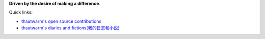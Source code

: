 **Driven by the desire of making a difference**.

Quick links:

- `thautwarm's open source contributions <./Others/contributions.html>`_
- `thautwarm's diaries and fictions(我的日志和小说) <./Fiction/index.html>`_


.. raw:: html



    <br>
    <div class="panel panel-primary">
      <div class="panel-heading">Julia Benefits from Tagless Final</div>
      <div class="panel-body">
        keywords: Programming Language&nbsp;,&nbsp;Julia&nbsp;,&nbsp;Tagless Final&nbsp;,&nbsp;Algebraic Data Types&nbsp;,&nbsp;Performance
      </div>

      <div class="panel-footer">
        <a href="./PL/tagless-final-for-julia.html">Check</a>
        <span class="pull-right">Mon, April 13, 2020.&nbsp; 20: 19 </span>
      </div>
    </div>



.. raw:: html



    <br>
    <div class="panel panel-warning">
      <div class="panel-heading">First-class Pattern Matching in the Final Approach</div>
      <div class="panel-body">
        keywords: Programming Language&nbsp;,&nbsp;Haskell&nbsp;,&nbsp;Higher Rank Types&nbsp;,&nbsp;Tagless Final&nbsp;,&nbsp;First-class Pattern Matching
      </div>

      <div class="panel-footer">
        <a href="./PL/tagless-final-pattern-match.html">Check</a>
        <span class="pull-right">Thu, April 09, 2020.&nbsp; 17: 47 </span>
      </div>
    </div>



.. raw:: html



    <br>
    <div class="panel panel-success">
      <div class="panel-heading">Julia Counts for PL Researcher</div>
      <div class="panel-body">
        keywords: Programming Language&nbsp;,&nbsp;Julia&nbsp;,&nbsp;Macro&nbsp;,&nbsp;Staging&nbsp;,&nbsp;Code Generation
      </div>

      <div class="panel-footer">
        <a href="./PL/elaborating-julia.html">Check</a>
        <span class="pull-right">Wed, April 01, 2020.&nbsp; 10: 29 </span>
      </div>
    </div>



.. raw:: html



    <br>
    <div class="panel panel-primary">
      <div class="panel-heading">Tagless Final For Writing Compilers</div>
      <div class="panel-body">
        keywords: Tagless Final&nbsp;,&nbsp;Compiler&nbsp;,&nbsp;OCaml&nbsp;,&nbsp;Interpretation
      </div>

      <div class="panel-footer">
        <a href="./PL/plfp-20191219.html">Check</a>
        <span class="pull-right">Sun, December 22, 2019.&nbsp; 21: 41 </span>
      </div>
    </div>



.. raw:: html



    <br>
    <div class="panel panel-warning">
      <div class="panel-heading">FSYM: An Abstraction On Tagless-Final Style To Compositing And Decoupling Multiple Interpretations</div>
      <div class="panel-body">
        keywords: Tagless Final&nbsp;,&nbsp;Compiler&nbsp;,&nbsp;Decoupling&nbsp;,&nbsp;OCaml&nbsp;,&nbsp;Functional Programming&nbsp;,&nbsp;Interpretation
      </div>

      <div class="panel-footer">
        <a href="./PL/plfp-20191212.html">Check</a>
        <span class="pull-right">Thu, December 12, 2019.&nbsp; 15: 19 </span>
      </div>
    </div>



.. raw:: html



    <br>
    <div class="panel panel-success">
      <div class="panel-heading">Some Thoughts About The Restrain JIT</div>
      <div class="panel-body">
        keywords: Python&nbsp;,&nbsp;Python JIT&nbsp;,&nbsp;Julia&nbsp;,&nbsp;Julia Generated Functions
      </div>

      <div class="panel-footer">
        <a href="./Design/Some-Thoughts-About-The-RestrainJIT.html">Check</a>
        <span class="pull-right">Mon, September 23, 2019.&nbsp; 12: 19 </span>
      </div>
    </div>



.. raw:: html



    <br>
    <div class="panel panel-primary">
      <div class="panel-heading">Staging和Julia生成函数</div>
      <div class="panel-body">
        keywords: Chinese-中文&nbsp;,&nbsp;Julia&nbsp;,&nbsp;Staging技术&nbsp;,&nbsp;Julia生成函数&nbsp;,&nbsp;Julia的World Age问题
      </div>

      <div class="panel-footer">
        <a href="./Design/Staging和Julia生成函数.html">Check</a>
        <span class="pull-right">Mon, August 19, 2019.&nbsp; 20: 43 </span>
      </div>
    </div>



.. raw:: html



    <br>
    <div class="panel panel-warning">
      <div class="panel-heading">General Programming In Julia From An Advanced Standpoint</div>
      <div class="panel-body">
        keywords: Julia&nbsp;,&nbsp;General Programming&nbsp;,&nbsp;Pattern Macthing&nbsp;,&nbsp;Syntactic Macro&nbsp;,&nbsp;Hygineic Macro&nbsp;,&nbsp;Programming Language&nbsp;,&nbsp;Polymorphism&nbsp;,&nbsp;Haskell
      </div>

      <div class="panel-footer">
        <a href="./Design/General-Programming-In-Julia-Language-From-An-Advanced-Standpoint.html">Check</a>
        <span class="pull-right">Fri, April 05, 2019.&nbsp; 19: 19 </span>
      </div>
    </div>



.. raw:: html



    <br>
    <div class="panel panel-success">
      <div class="panel-heading">Write You A Query Language</div>
      <div class="panel-body">
        keywords: EDSL&nbsp;,&nbsp;Julia&nbsp;,&nbsp;Query Language&nbsp;,&nbsp;Pattern Macthing&nbsp;,&nbsp;MLStyle.jl&nbsp;,&nbsp;Tutorial
      </div>

      <div class="panel-footer">
        <a href="./DSL/write-your-a-query-language-with-MLStyle.html">Check</a>
        <span class="pull-right">Fri, February 08, 2019.&nbsp; 11: 04 </span>
      </div>
    </div>



.. raw:: html



    <br>
    <div class="panel panel-primary">
      <div class="panel-heading">Compelling Higher Kinded Types and Type Classes in F#</div>
      <div class="panel-body">
        keywords: F#&nbsp;,&nbsp;Higher Kinded Types&nbsp;,&nbsp;Type Class&nbsp;,&nbsp;Ad-hoc Polymorphism&nbsp;,&nbsp;Active Patterns&nbsp;,&nbsp;Static Resolved Type Parameters&nbsp;,&nbsp;Implicits
      </div>

      <div class="panel-footer">
        <a href="./PL/HKT-typeclass-FSharp.html">Check</a>
        <span class="pull-right">Mon, February 04, 2019.&nbsp; 14: 10 </span>
      </div>
    </div>



.. raw:: html



    <br>
    <div class="panel panel-warning">
      <div class="panel-heading">Higher Kinded Types</div>
      <div class="panel-body">
        keywords: Higher-Kinded-Types&nbsp;,&nbsp;Introduction
      </div>

      <div class="panel-footer">
        <a href="./PL/HKT.html">Check</a>
        <span class="pull-right">Fri, February 01, 2019.&nbsp; 15: 32 </span>
      </div>
    </div>



.. raw:: html



    <br>
    <div class="panel panel-success">
      <div class="panel-heading">Type Classes</div>
      <div class="panel-body">
        keywords: Type Class&nbsp;,&nbsp;Introduction&nbsp;,&nbsp;Polymorphism
      </div>

      <div class="panel-footer">
        <a href="./PL/typeclass.html">Check</a>
        <span class="pull-right">Fri, February 01, 2019.&nbsp; 15: 32 </span>
      </div>
    </div>



.. raw:: html



    <br>
    <div class="panel panel-primary">
      <div class="panel-heading">Paper Reading: Lightweight-Higher-Kinded-Polymorphism</div>
      <div class="panel-body">
        keywords: Programming language&nbsp;,&nbsp;Higher Kinded Types&nbsp;,&nbsp;Type Class&nbsp;,&nbsp;OCaml&nbsp;,&nbsp;Ad-hoc Polymorphism
      </div>

      <div class="panel-footer">
        <a href="./PL/paper-reading-LHKP.html">Check</a>
        <span class="pull-right">Wed, January 02, 2019.&nbsp; 23: 32 </span>
      </div>
    </div>

